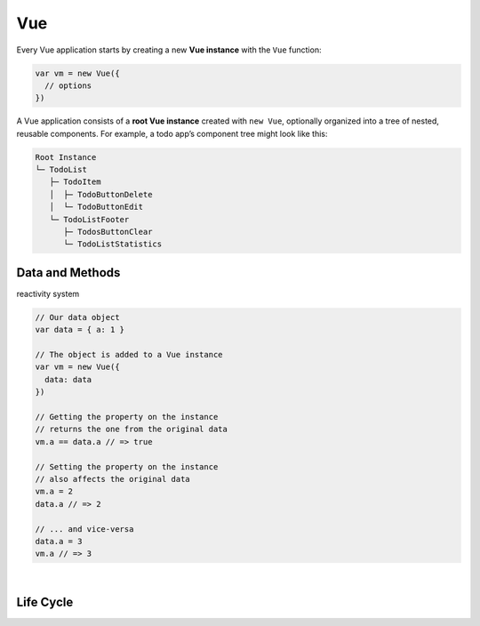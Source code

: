 Vue
======

Every Vue application starts by creating a new **Vue instance** with the ``Vue`` function:

.. code:: js

  var vm = new Vue({
    // options
  })




A Vue application consists of a **root Vue instance** created with ``new Vue``, 
optionally organized into a tree of nested, reusable components. For example, a todo app’s component tree might look like this:


.. code::

  Root Instance
  └─ TodoList
     ├─ TodoItem
     │  ├─ TodoButtonDelete
     │  └─ TodoButtonEdit
     └─ TodoListFooter
        ├─ TodosButtonClear
        └─ TodoListStatistics



Data and Methods
------------------

reactivity system


.. code:: js

  // Our data object
  var data = { a: 1 }

  // The object is added to a Vue instance
  var vm = new Vue({
    data: data
  })

  // Getting the property on the instance
  // returns the one from the original data
  vm.a == data.a // => true

  // Setting the property on the instance
  // also affects the original data
  vm.a = 2
  data.a // => 2

  // ... and vice-versa
  data.a = 3
  vm.a // => 3


|

Life Cycle
--------------

.. image:: https://vuejs.org/images/lifecycle.png




